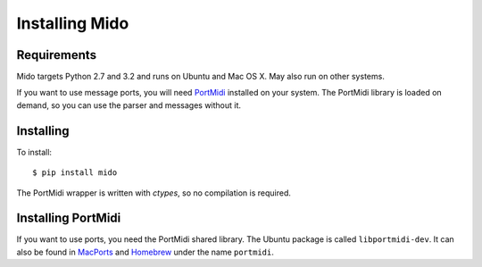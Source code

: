 Installing Mido
================

Requirements
-------------

Mido targets Python 2.7 and 3.2 and runs on Ubuntu and Mac OS X. May
also run on other systems.

If you want to use message ports, you will need `PortMidi
<http://sourceforge.net/p/portmedia/wiki/portmidi/>`_ installed on
your system. The PortMidi library is loaded on demand, so you can use
the parser and messages without it.


Installing
-----------

To install::

    $ pip install mido

The PortMidi wrapper is written with `ctypes`, so no compilation is
required.


Installing PortMidi
--------------------

If you want to use ports, you need the PortMidi shared library. The
Ubuntu package is called ``libportmidi-dev``.  It can also be found in
`MacPorts <http://www.macports.org/>`_ and `Homebrew
<http://mxcl.github.io/homebrew/>`_ under the name ``portmidi``.
